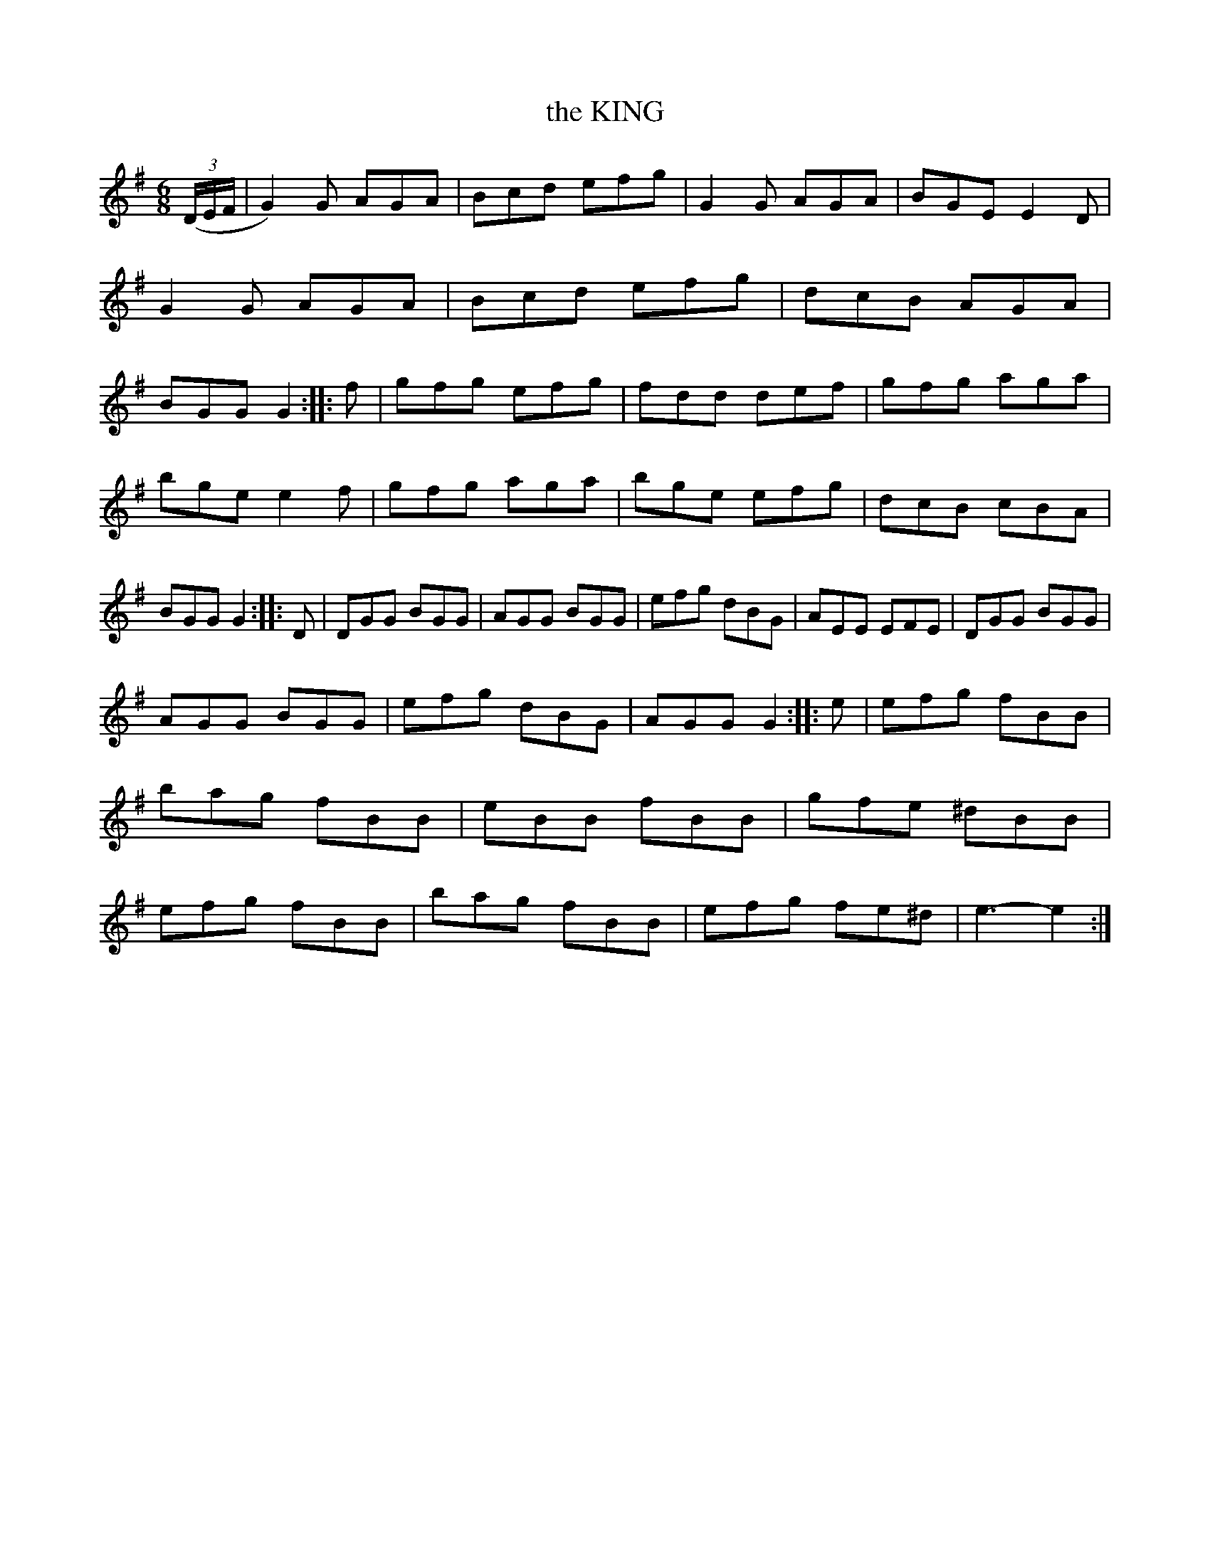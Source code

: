 X: 4210
T: the KING
R: Jig
%R: jig
B: James Kerr "Merry Melodies" v.4 p.24 #210
Z: 2016 John Chambers <jc:trillian.mit.edu>
M: 6/8
L: 1/8
K: G
(3(D/E/F/ |\
G2)G AGA | Bcd efg | G2G AGA | BGE E2D |\
G2G AGA | Bcd efg | dcB AGA | BGG G2 :: f |\
gfg efg | fdd def | gfg aga |
bge e2f |\
gfg aga | bge efg | dcB cBA | BGG G2 :: D |\
DGG BGG | AGG BGG | efg dBG | AEE EFE |\
DGG BGG |
AGG BGG | efg dBG | AGG G2 :: e |\
efg fBB | bag fBB | eBB fBB | gfe ^dBB |\
efg fBB | bag fBB | efg fe^d | e3- e2 :|
